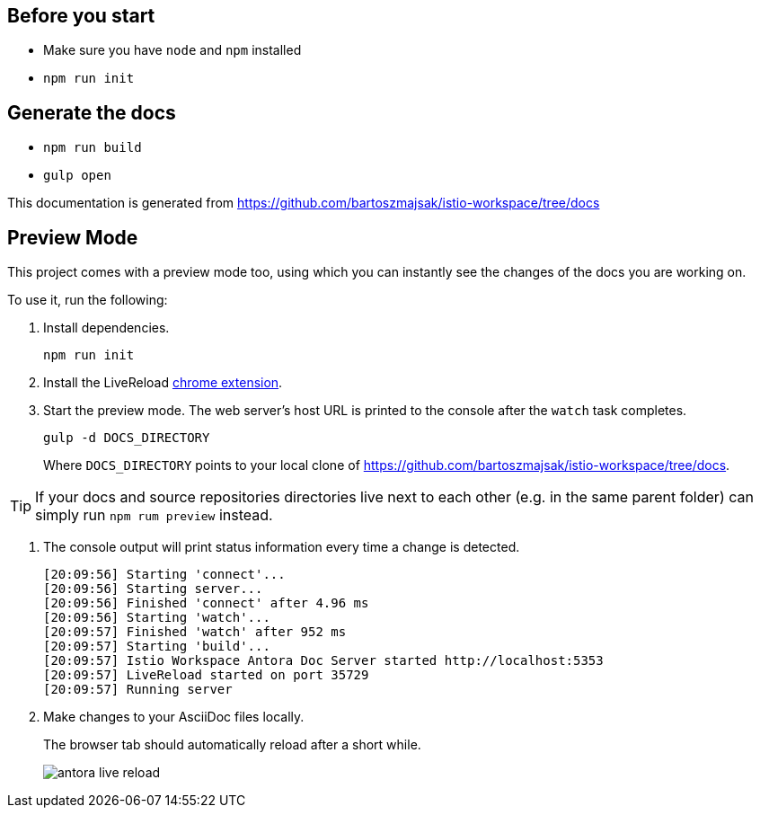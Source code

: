 :url-docs: https://github.com/bartoszmajsak/istio-workspace/tree/docs

== Before you start

- Make sure you have `node` and `npm` installed
- `npm run init` 

== Generate the docs

- `npm run build`
- `gulp open`

This documentation is generated from {url-docs}

== Preview Mode

This project comes with a preview mode too, using which you can instantly see the changes of the docs you are working on.

To use it, run the following:

. Install dependencies.
+
[source,bash]
----
npm run init
----

. Install the LiveReload https://chrome.google.com/webstore/detail/livereload/jnihajbhpnppcggbcgedagnkighmdlei?hl=en[chrome extension].

. Start the preview mode.
The web server's host URL is printed to the console after the `watch` task completes.
+
[source,bash]
----
gulp -d DOCS_DIRECTORY
----
+
Where `DOCS_DIRECTORY` points to your local clone of {url-docs}.

TIP: If your docs and source repositories directories live next to each other (e.g. in the same parent folder) can simply run `npm rum preview` instead.

. The console output will print status information every time a change is detected.
+
[source,bash]
----
[20:09:56] Starting 'connect'...
[20:09:56] Starting server...
[20:09:56] Finished 'connect' after 4.96 ms
[20:09:56] Starting 'watch'...
[20:09:57] Finished 'watch' after 952 ms
[20:09:57] Starting 'build'...
[20:09:57] Istio Workspace Antora Doc Server started http://localhost:5353                         
[20:09:57] LiveReload started on port 35729
[20:09:57] Running server
----

. Make changes to your AsciiDoc files locally.
+
The browser tab should automatically reload after a short while.
+
image:./supplemental-ui/assets/img/antora-live-reload.gif[]
